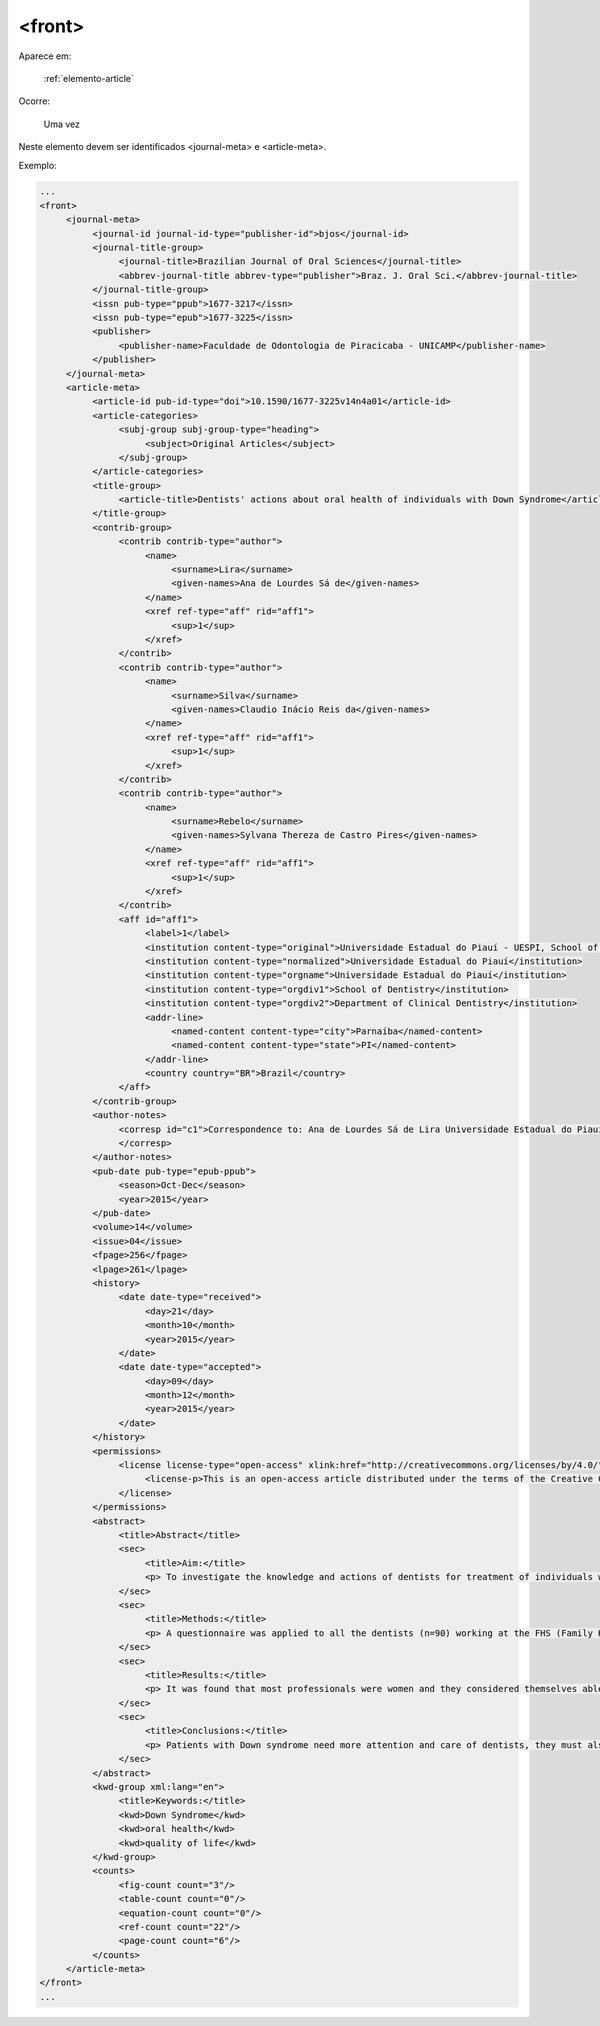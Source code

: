 .. _elemento-front:

<front>
=======

Aparece em:

  :ref:`elemento-article`

Ocorre:

  Uma vez


Neste elemento devem ser identificados <journal-meta> e <article-meta>.

Exemplo:

.. code-block:: xml

   ...
   <front>
        <journal-meta>
             <journal-id journal-id-type="publisher-id">bjos</journal-id>
             <journal-title-group>
                  <journal-title>Brazilian Journal of Oral Sciences</journal-title>
                  <abbrev-journal-title abbrev-type="publisher">Braz. J. Oral Sci.</abbrev-journal-title>
             </journal-title-group>
             <issn pub-type="ppub">1677-3217</issn>
             <issn pub-type="epub">1677-3225</issn>
             <publisher>
                  <publisher-name>Faculdade de Odontologia de Piracicaba - UNICAMP</publisher-name>
             </publisher>
        </journal-meta>
        <article-meta>
             <article-id pub-id-type="doi">10.1590/1677-3225v14n4a01</article-id>
             <article-categories>
                  <subj-group subj-group-type="heading">
                       <subject>Original Articles</subject>
                  </subj-group>
             </article-categories>
             <title-group>
                  <article-title>Dentists' actions about oral health of individuals with Down Syndrome</article-title>
             </title-group>
             <contrib-group>
                  <contrib contrib-type="author">
                       <name>
                            <surname>Lira</surname>
                            <given-names>Ana de Lourdes Sá de</given-names>
                       </name>
                       <xref ref-type="aff" rid="aff1">
                            <sup>1</sup>
                       </xref>
                  </contrib>
                  <contrib contrib-type="author">
                       <name>
                            <surname>Silva</surname>
                            <given-names>Claudio Inácio Reis da</given-names>
                       </name>
                       <xref ref-type="aff" rid="aff1">
                            <sup>1</sup>
                       </xref>
                  </contrib>
                  <contrib contrib-type="author">
                       <name>
                            <surname>Rebelo</surname>
                            <given-names>Sylvana Thereza de Castro Pires</given-names>
                       </name>
                       <xref ref-type="aff" rid="aff1">
                            <sup>1</sup>
                       </xref>
                  </contrib>
                  <aff id="aff1">
                       <label>1</label>
                       <institution content-type="original">Universidade Estadual do Piauí - UESPI, School of Dentistry, Department of Clinical Dentistry, Area of Integrated Clinic, Parnaíba, PI, Brazil</institution>
                       <institution content-type="normalized">Universidade Estadual do Piauí</institution>
                       <institution content-type="orgname">Universidade Estadual do Piauí</institution>
                       <institution content-type="orgdiv1">School of Dentistry</institution>
                       <institution content-type="orgdiv2">Department of Clinical Dentistry</institution>
                       <addr-line>
                            <named-content content-type="city">Parnaíba</named-content>
                            <named-content content-type="state">PI</named-content>
                       </addr-line>
                       <country country="BR">Brazil</country>
                  </aff>
             </contrib-group>
             <author-notes>
                  <corresp id="c1">Correspondence to: Ana de Lourdes Sá de Lira Universidade Estadual do Piauí, Faculdade de Odontologia Rua Senador Joaquim Pires 2076 - Ininga CEP: 64049-590 Teresina, PI, Brasil Phone: +55 00 000000000 E-mail: <email>foobar@foobar.com</email>
                  </corresp>
             </author-notes>
             <pub-date pub-type="epub-ppub">
                  <season>Oct-Dec</season>
                  <year>2015</year>
             </pub-date>
             <volume>14</volume>
             <issue>04</issue>
             <fpage>256</fpage>
             <lpage>261</lpage>
             <history>
                  <date date-type="received">
                       <day>21</day>
                       <month>10</month>
                       <year>2015</year>
                  </date>
                  <date date-type="accepted">
                       <day>09</day>
                       <month>12</month>
                       <year>2015</year>
                  </date>
             </history>
             <permissions>
                  <license license-type="open-access" xlink:href="http://creativecommons.org/licenses/by/4.0/" xml:lang="en">
                       <license-p>This is an open-access article distributed under the terms of the Creative Commons Attribution License</license-p>
                  </license>
             </permissions>
             <abstract>
                  <title>Abstract</title>
                  <sec>
                       <title>Aim:</title>
                       <p> To investigate the knowledge and actions of dentists for treatment of individuals with Down syndrome. </p>
                  </sec>
                  <sec>
                       <title>Methods:</title>
                       <p> A questionnaire was applied to all the dentists (n=90) working at the FHS (Family Health Strategy) modules in the urban limits of Parnaíba, PI, Brazil. Four of the questions in the questionnaire were written according to the Theory of Planned Behavior Table and Likert scale (questions 6,7,9 and 15), in order to analyze the professionals' intentions. Sixteen objective questions were elaborated with the purpose of collecting information about the degree of the dentists' knowledge as regards the intention of attending courses in the patients with special needs area including DS, and interaction with other professionals and families. The option was to use a questionnaire applied to the dentists of the region, from August to November 2014. </p>
                  </sec>
                  <sec>
                       <title>Results:</title>
                       <p> It was found that most professionals were women and they considered themselves able to identify these patients. Among the professionals, 70% showed they had no difficulty in identifying the patient with DS, and 5.2% had no opinion about the subject. Only 6.6% of the professionals showed to be certain about their aptitude to attend to these patients; 70% were partially apt, that is, they were not absolutely sure about their aptness. There was a statistical relationship between the variables understanding and difficulty in the treatment. There was no statistical relationship between the variable capacity to identify, understanding of the needs and fitness variable in attendance. </p>
                  </sec>
                  <sec>
                       <title>Conclusions:</title>
                       <p> Patients with Down syndrome need more attention and care of dentists, they must also be involved in a multidisciplinary approach. Most of the professionals do not follow the procedures laid down by the Ministry of Health, but showed interest in attending a course in this area and there is a low number of SD patients being cared in Parnaíba, PI.</p>
                  </sec>
             </abstract>
             <kwd-group xml:lang="en">
                  <title>Keywords:</title>
                  <kwd>Down Syndrome</kwd>
                  <kwd>oral health</kwd>
                  <kwd>quality of life</kwd>
             </kwd-group>
             <counts>
                  <fig-count count="3"/>
                  <table-count count="0"/>
                  <equation-count count="0"/>
                  <ref-count count="22"/>
                  <page-count count="6"/>
             </counts>
        </article-meta>
   </front>
   ...


.. {"reviewed_on": "20160625", "by": "gandhalf_thewhite@hotmail.com"}
